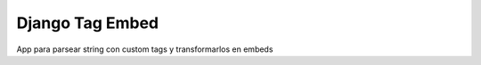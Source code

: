Django Tag Embed
================

App para parsear string con custom tags y transformarlos en embeds

